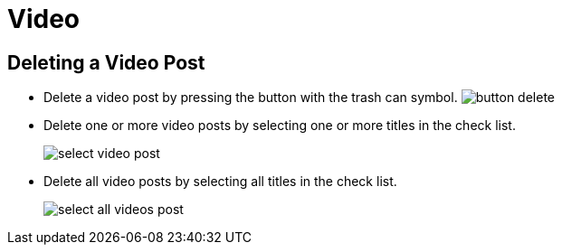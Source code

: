 = Video

== Deleting a Video Post

- Delete a video post by pressing the button with the trash can symbol. image:button-delete.jpg[]
- Delete one or more video posts by selecting one or more titles in the check list. 
+
image::select-video-post.jpg[]
+
- Delete all video posts by selecting all titles in the check list. 
+
image::select-all-videos-post.jpg[]